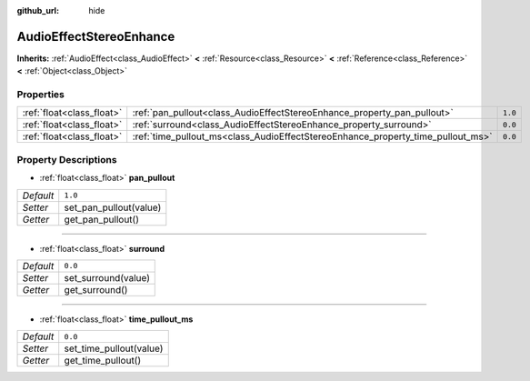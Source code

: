:github_url: hide

.. DO NOT EDIT THIS FILE!!!
.. Generated automatically from Godot engine sources.
.. Generator: https://github.com/godotengine/godot/tree/3.5/doc/tools/make_rst.py.
.. XML source: https://github.com/godotengine/godot/tree/3.5/doc/classes/AudioEffectStereoEnhance.xml.

.. _class_AudioEffectStereoEnhance:

AudioEffectStereoEnhance
========================

**Inherits:** :ref:`AudioEffect<class_AudioEffect>` **<** :ref:`Resource<class_Resource>` **<** :ref:`Reference<class_Reference>` **<** :ref:`Object<class_Object>`



Properties
----------

+---------------------------+---------------------------------------------------------------------------------+---------+
| :ref:`float<class_float>` | :ref:`pan_pullout<class_AudioEffectStereoEnhance_property_pan_pullout>`         | ``1.0`` |
+---------------------------+---------------------------------------------------------------------------------+---------+
| :ref:`float<class_float>` | :ref:`surround<class_AudioEffectStereoEnhance_property_surround>`               | ``0.0`` |
+---------------------------+---------------------------------------------------------------------------------+---------+
| :ref:`float<class_float>` | :ref:`time_pullout_ms<class_AudioEffectStereoEnhance_property_time_pullout_ms>` | ``0.0`` |
+---------------------------+---------------------------------------------------------------------------------+---------+

Property Descriptions
---------------------

.. _class_AudioEffectStereoEnhance_property_pan_pullout:

- :ref:`float<class_float>` **pan_pullout**

+-----------+------------------------+
| *Default* | ``1.0``                |
+-----------+------------------------+
| *Setter*  | set_pan_pullout(value) |
+-----------+------------------------+
| *Getter*  | get_pan_pullout()      |
+-----------+------------------------+

----

.. _class_AudioEffectStereoEnhance_property_surround:

- :ref:`float<class_float>` **surround**

+-----------+---------------------+
| *Default* | ``0.0``             |
+-----------+---------------------+
| *Setter*  | set_surround(value) |
+-----------+---------------------+
| *Getter*  | get_surround()      |
+-----------+---------------------+

----

.. _class_AudioEffectStereoEnhance_property_time_pullout_ms:

- :ref:`float<class_float>` **time_pullout_ms**

+-----------+-------------------------+
| *Default* | ``0.0``                 |
+-----------+-------------------------+
| *Setter*  | set_time_pullout(value) |
+-----------+-------------------------+
| *Getter*  | get_time_pullout()      |
+-----------+-------------------------+

.. |virtual| replace:: :abbr:`virtual (This method should typically be overridden by the user to have any effect.)`
.. |const| replace:: :abbr:`const (This method has no side effects. It doesn't modify any of the instance's member variables.)`
.. |vararg| replace:: :abbr:`vararg (This method accepts any number of arguments after the ones described here.)`
